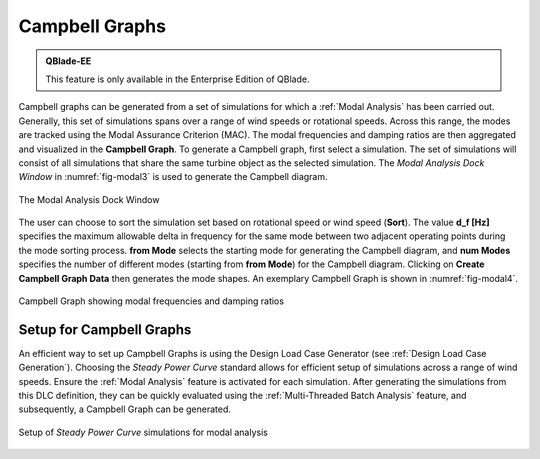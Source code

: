 Campbell Graphs
---------------

.. admonition:: QBlade-EE

   This feature is only available in the Enterprise Edition of QBlade.

Campbell graphs can be generated from a set of simulations for which a :ref:`Modal Analysis` has been carried out. Generally, this set of simulations spans over a range of wind speeds or rotational speeds. Across this range, the modes are tracked using the Modal Assurance Criterion (MAC). The modal frequencies and damping ratios are then aggregated and visualized in the **Campbell Graph**. To generate a Campbell graph, first select a simulation. The set of simulations will consist of all simulations that share the same turbine object as the selected simulation. The *Modal Analysis Dock Window* in :numref:`fig-modal3` is used to generate the Campbell diagram.

.. _fig-modal3:
.. figure:: modal_1.png
   :align: center
   :scale: 35%
   :alt: The Modal Analysis Dock Window

   The Modal Analysis Dock Window
   
   
The user can choose to sort the simulation set based on rotational speed or wind speed (**Sort**). The value **d_f [Hz]** specifies the maximum allowable delta in frequency for the same mode between two adjacent operating points during the mode sorting process. **from Mode** selects the starting mode for generating the Campbell diagram, and **num Modes** specifies the number of different modes (starting from **from Mode**) for the Campbell diagram. Clicking on **Create Campbell Graph Data** then generates the mode shapes. An exemplary Campbell Graph is shown in :numref:`fig-modal4`.

.. _fig-modal4:
.. figure:: modal_3.png
   :align: center
   :scale: 35%
   :alt: Campbell Graph showing modal frequencies and damping ratios

   Campbell Graph showing modal frequencies and damping ratios
   
Setup for Campbell Graphs
*************************

An efficient way to set up Campbell Graphs is using the Design Load Case Generator (see :ref:`Design Load Case Generation`). Choosing the *Steady Power Curve* standard allows for efficient setup of simulations across a range of wind speeds. Ensure the :ref:`Modal Analysis` feature is activated for each simulation. After generating the simulations from this DLC definition, they can be quickly evaluated using the :ref:`Multi-Threaded Batch Analysis` feature, and subsequently, a Campbell Graph can be generated.

.. _fig-modal5:
.. figure:: modal_4.png
   :align: center
   :scale: 35%
   :alt: Setup of *Steady Power Curve* simulations for modal analysis

   Setup of *Steady Power Curve* simulations for modal analysis



.. footbibliography::

